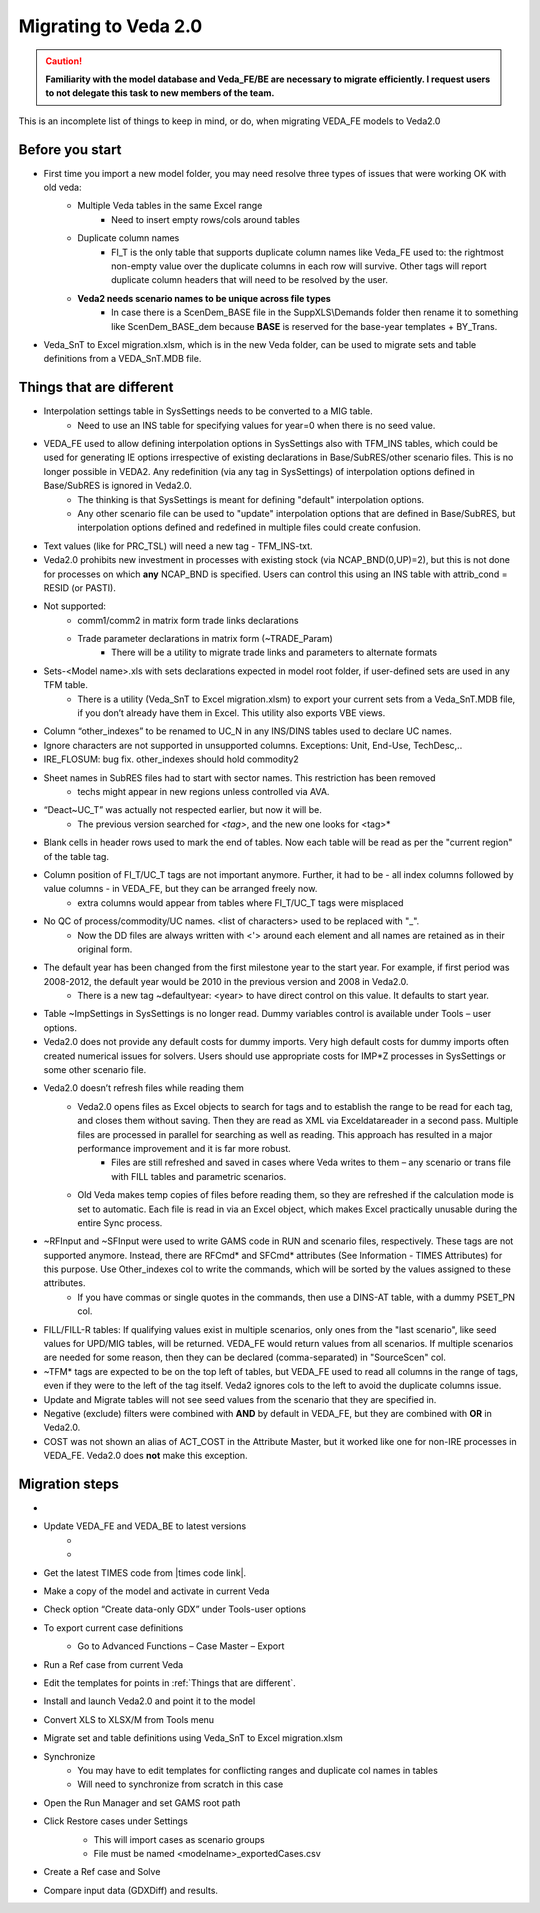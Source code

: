######################
Migrating to Veda 2.0
######################

.. Caution::
    **Familiarity with the model database and Veda_FE/BE are necessary to migrate efficiently. I request users to not delegate this task to new members of the team.**


This is an incomplete list of things to keep in mind, or do, when migrating VEDA_FE models to Veda2.0

Before you start
=================
• First time you import a new model folder, you may need resolve three types of issues that were working OK with old veda:
    * Multiple Veda tables in the same Excel range
        * Need to insert empty rows/cols around tables
    * Duplicate column names
        * FI_T is the only table that supports duplicate column names like Veda_FE used to: the rightmost non-empty value over the duplicate columns in each row will survive. Other tags will report duplicate column headers that will need to be resolved by the user.
    * **Veda2 needs scenario names to be unique across file types**
        * In case there is a ScenDem_BASE file in the SuppXLS\\Demands folder then rename it to something like ScenDem_BASE_dem because **BASE** is reserved for the base-year templates + BY_Trans.

• Veda_SnT to Excel migration.xlsm, which is in the new Veda folder, can be used to migrate sets and table definitions from a VEDA_SnT.MDB file.

Things that are different
=========================

• Interpolation settings table in SysSettings needs to be converted to a MIG table.
    • Need to use an INS table for specifying values for year=0 when there is no seed value.
• VEDA_FE used to allow defining interpolation options in SysSettings also with TFM_INS tables, which could be used for generating IE options irrespective of existing declarations in Base/SubRES/other scenario files. This is no longer possible in VEDA2. Any redefinition (via any tag in SysSettings) of interpolation options defined in Base/SubRES is ignored in Veda2.0.
    • The thinking is that SysSettings is meant for defining "default" interpolation options.
    • Any other scenario file can be used to "update" interpolation options that are defined in Base/SubRES, but interpolation options defined and redefined in multiple files could create confusion.
• Text values (like for PRC_TSL) will need a new tag - TFM_INS-txt.
• Veda2.0 prohibits new investment in processes with existing stock (via NCAP_BND(0,UP)=2), but this is not done for processes on which **any** NCAP_BND is specified. Users can control this using an INS table with attrib_cond = RESID (or PASTI).
• Not supported:
    • comm1/comm2 in matrix form trade links declarations
    • Trade parameter declarations in matrix form (~TRADE_Param)
        • There will be a utility to migrate trade links and parameters to alternate formats
• Sets-<Model name>.xls with sets declarations expected in model root folder, if user-defined sets are used in any TFM table.
    • There is a utility (Veda_SnT to Excel migration.xlsm) to export your current sets from a Veda_SnT.MDB file, if you don’t already have them in Excel. This utility also exports VBE views.
• Column “other_indexes” to be renamed to UC_N in any INS/DINS tables used to declare UC names.
• Ignore characters are not supported in unsupported columns. Exceptions: Unit, End-Use, TechDesc,..
• IRE_FLOSUM: bug fix. other_indexes should hold commodity2
• Sheet names in SubRES files had to start with sector names. This restriction has been removed
    • techs might appear in new regions unless controlled via AVA.
• “Deact~UC_T” was actually not respected earlier, but now it will be.
    • The previous version searched for *<tag>*, and the new one looks for <tag>*
• Blank cells in header rows used to mark the end of tables. Now each table will be read as per the "current region" of the table tag.
• Column position of FI_T/UC_T tags are not important anymore. Further, it had to be - all index columns followed by value columns - in VEDA_FE, but they can be arranged freely now.
    • extra columns would appear from tables where FI_T/UC_T tags were misplaced
• No QC of process/commodity/UC names. <list of characters> used to be replaced with "_".
    • Now the DD files are always written with <'> around each element and all names are retained as in their original form.
• The default year has been changed from the first milestone year to the start year. For example, if first period was 2008-2012, the default year would be 2010 in the previous version and 2008 in Veda2.0.
    • There is a new tag ~defaultyear: <year> to have direct control on this value. It defaults to start year.
• Table ~ImpSettings in SysSettings is no longer read. Dummy variables control is available under Tools – user options.
• Veda2.0 does not provide any default costs for dummy imports. Very high default costs for dummy imports often created numerical issues for solvers. Users should use appropriate costs for IMP*Z processes in SysSettings or some other scenario file.
• Veda2.0 doesn’t refresh files while reading them
    • Veda2.0 opens files as Excel objects to search for tags and to establish the range to be read for each tag, and closes them without saving. Then they are read as XML via Exceldatareader in a second pass. Multiple files are processed in parallel for searching as well as reading. This approach has resulted in a major performance improvement and it is far more robust.
        • Files are still refreshed and saved in cases where Veda writes to them – any scenario or trans file with FILL tables and parametric scenarios.
    • Old Veda makes temp copies of files before reading them, so they are refreshed if the calculation mode is set to automatic. Each file is read in via an Excel object, which makes Excel practically unusable during the entire Sync process.
• ~RFInput and ~SFInput were used to write GAMS code in RUN and scenario files, respectively. These tags are not supported anymore. Instead, there are RFCmd* and SFCmd* attributes (See Information - TIMES Attributes) for this purpose. Use Other_indexes col to write the commands, which will be sorted by the values assigned to these attributes.
    • If you have commas or single quotes in the commands, then use a DINS-AT table, with a dummy PSET_PN col.
• FILL/FILL-R tables: If qualifying values exist in multiple scenarios, only ones from the "last scenario", like seed values for UPD/MIG tables, will be returned. VEDA_FE would return values from all scenarios. If multiple scenarios are needed for some reason, then they can be declared (comma-separated) in "SourceScen" col.
• ~TFM* tags are expected to be on the top left of tables, but VEDA_FE used to read all columns in the range of tags, even if they were to the left of the tag itself. Veda2 ignores cols to the left to avoid the duplicate columns issue.
• Update and Migrate tables will not see seed values from the scenario that they are specified in.
• Negative (exclude) filters were combined with **AND** by default in VEDA_FE, but they are combined with **OR** in Veda2.0.
• COST was not shown an alias of ACT_COST in the Attribute Master, but it worked like one for non-IRE processes in VEDA_FE. Veda2.0 does **not** make this exception.


Migration steps
================

• .. raw:: html

    <a href="https://github.com/kanors-emr/Veda2.0-Installation" target="_blank">Download Veda</a>

• Update VEDA_FE and VEDA_BE to latest versions
    * .. raw:: html

        <a href="https://www.dropbox.com/s/20me6y0lrbajqga/VEDA_FE450838.zip?dl=0" target="_blank">VEDA_FE</a>

    * .. raw:: html

        <a href="https://www.dropbox.com/s/khqdvr69ak1v0cu/VEDA_BE4902022.zip?dl=0" target="_blank">VEDA_BE</a>

• Get the latest TIMES code from |times code link|.
• Make a copy of the model and activate in current Veda
• Check option “Create data-only GDX” under Tools-user options
• To export current case definitions
    • Go to Advanced Functions – Case Master – Export
        .. image:: images/Advancedfunction_Export_Cases.PNG
• Run a Ref case from current Veda
    .. image:: images/old_veda_ref_case.png
• Edit the templates for points in :ref:`Things that are different`.
• Install and launch Veda2.0 and point it to the model
• Convert XLS to XLSX/M from Tools menu
• Migrate set and table definitions using Veda_SnT to Excel migration.xlsm
• Synchronize
    • You may have to edit templates for conflicting ranges and duplicate col names in tables
    • Will need to synchronize from scratch in this case
• Open the Run Manager and set GAMS root path
• Click Restore cases under Settings
    .. image:: images/restore_case_run_manager.png

    • This will import cases as scenario groups
    • File must be named <modelname>_exportedCases.csv
• Create a Ref case and Solve
• Compare input data (GDXDiff) and results.


.. |times code link| raw:: html

         <a href="https://github.com/etsap-TIMES/TIMES_model" target="_blank">this link</a>